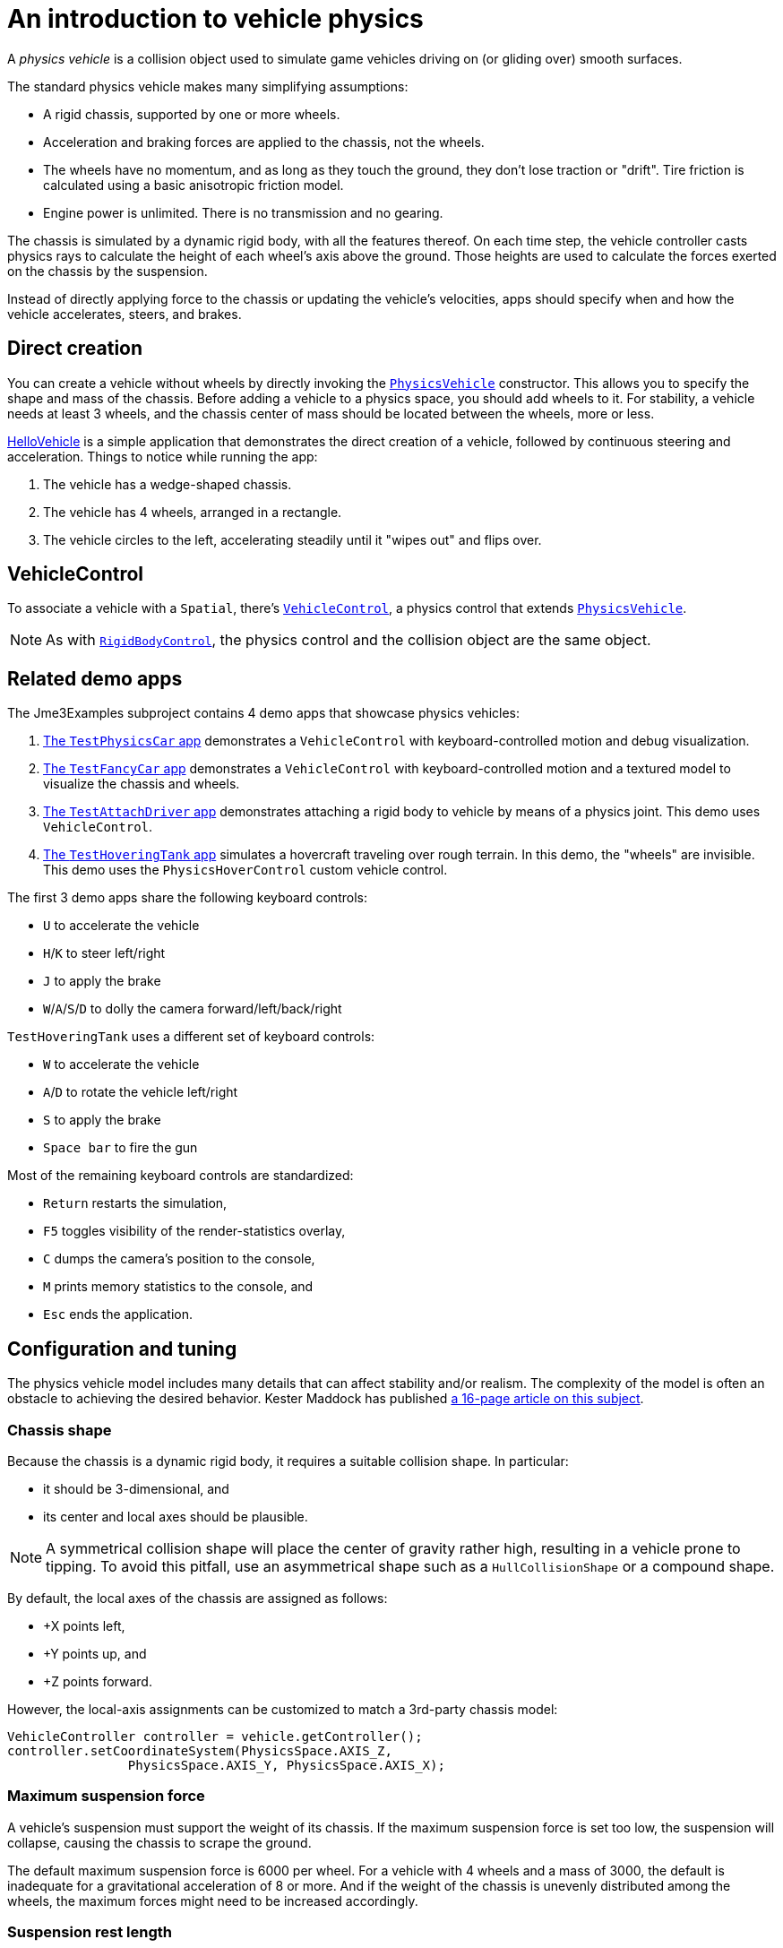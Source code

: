 = An introduction to vehicle physics
:experimental:
:page-pagination:
:url-api: https://stephengold.github.io/Minie/javadoc/master/com/jme3/bullet
:url-jme3test: https://github.com/stephengold/Minie/blob/master/Jme3Examples/src/main/java/jme3test
:url-tutorial: https://github.com/stephengold/Minie/blob/master/MinieExamples/src/main/java/jme3utilities/tutorial

A _physics vehicle_ is a collision object
used to simulate game vehicles driving on (or gliding over) smooth surfaces.

The standard physics vehicle makes many simplifying assumptions:

* A rigid chassis, supported by one or more wheels.
* Acceleration and braking forces are applied to the chassis, not the wheels.
* The wheels have no momentum, and as long as they touch the ground,
  they don't lose traction or "drift".
  Tire friction is calculated using a basic anisotropic friction model.
* Engine power is unlimited. There is no transmission and no gearing.

The chassis is simulated by a dynamic rigid body, with all the features thereof.
On each time step, the vehicle controller casts physics rays
to calculate the height of each wheel's axis above the ground.
Those heights are used to calculate the forces
exerted on the chassis by the suspension.

Instead of directly applying force to the chassis
or updating the vehicle's velocities,
apps should specify when and how the vehicle accelerates, steers, and brakes.

== Direct creation

You can create a vehicle without wheels by directly invoking the
{url-api}/objects/PhysicsVehicle.html[`PhysicsVehicle`] constructor.
This allows you to specify the shape and mass of the chassis.
Before adding a vehicle to a physics space, you should add wheels to it.
For stability, a vehicle needs at least 3 wheels, and the chassis center of mass
should be located between the wheels, more or less.

{url-tutorial}/HelloVehicle.java[HelloVehicle] is a simple
application that demonstrates the direct creation of a vehicle,
followed by continuous steering and acceleration.
Things to notice while running the app:

. The vehicle has a wedge-shaped chassis.
. The vehicle has 4 wheels, arranged in a rectangle.
. The vehicle circles to the left,
  accelerating steadily until it "wipes out" and flips over.

== VehicleControl

To associate a vehicle with a `Spatial`, there's
{url-api}/control/VehicleControl.html[`VehicleControl`],
a physics control that extends
{url-api}/objects/PhysicsVehicle.html[`PhysicsVehicle`].

NOTE: As with {url-api}/control/RigidBodyControl.html[`RigidBodyControl`],
the physics control and the collision object are the same object.

== Related demo apps

The Jme3Examples subproject contains 4 demo apps that showcase physics vehicles:

. {url-jme3test}/bullet/TestPhysicsCar.java[The `TestPhysicsCar` app]
  demonstrates a `VehicleControl` with keyboard-controlled motion
  and debug visualization.
. {url-jme3test}/bullet/TestFancyCar.java[The `TestFancyCar` app]
  demonstrates a `VehicleControl` with keyboard-controlled motion
  and a textured model to visualize the chassis and wheels.
. {url-jme3test}/bullet/TestAttachDriver.java[The `TestAttachDriver` app]
  demonstrates attaching a rigid body to vehicle by means of a physics joint.
  This demo uses `VehicleControl`.
. {url-jme3test}/bullet/TestHoveringTank.java[The `TestHoveringTank` app]
  simulates a hovercraft traveling over rough terrain.
  In this demo, the "wheels" are invisible.
  This demo uses the `PhysicsHoverControl` custom vehicle control.

The first 3 demo apps share the following keyboard controls:

* kbd:[U] to accelerate the vehicle
* kbd:[H]/kbd:[K] to steer left/right
* kbd:[J] to apply the brake
* kbd:[W]/kbd:[A]/kbd:[S]/kbd:[D] to dolly the camera forward/left/back/right

`TestHoveringTank` uses a different set of keyboard controls:

* kbd:[W] to accelerate the vehicle
* kbd:[A]/kbd:[D] to rotate the vehicle left/right
* kbd:[S] to apply the brake
* kbd:[Space bar] to fire the gun

Most of the remaining keyboard controls are standardized:

* kbd:[Return] restarts the simulation,
* kbd:[F5] toggles visibility of the render-statistics overlay,
* kbd:[C] dumps the camera's position to the console,
* kbd:[M] prints memory statistics to the console, and
* kbd:[Esc] ends the application.

== Configuration and tuning

The physics vehicle model includes many details that
can affect stability and/or realism.
The complexity of the model
is often an obstacle to achieving the desired behavior.
Kester Maddock has published
https://docs.google.com/document/d/18edpOwtGgCwNyvakS78jxMajCuezotCU_0iezcwiFQc[a 16-page article on this subject].

=== Chassis shape

Because the chassis is a dynamic rigid body,
it requires a suitable collision shape.
In particular:

* it should be 3-dimensional, and
* its center and local axes should be plausible.

NOTE: A symmetrical collision shape
will place the center of gravity rather high,
resulting in a vehicle prone to tipping.
To avoid this pitfall, use an asymmetrical shape such as a `HullCollisionShape`
or a compound shape.

By default, the local axes of the chassis are assigned as follows:

* +X points left,
* +Y points up, and
* +Z points forward.

However, the local-axis assignments can be customized
to match a 3rd-party chassis model:

[source,java]
----
VehicleController controller = vehicle.getController();
controller.setCoordinateSystem(PhysicsSpace.AXIS_Z,
                PhysicsSpace.AXIS_Y, PhysicsSpace.AXIS_X);
----

=== Maximum suspension force

A vehicle's suspension must support the weight of its chassis.
If the maximum suspension force is set too low, the suspension will collapse,
causing the chassis to scrape the ground.

The default maximum suspension force is 6000 per wheel.
For a vehicle with 4 wheels and a mass of 3000,
the default is inadequate for a gravitational acceleration of 8 or more.
And if the weight of the chassis is unevenly distributed among the wheels,
the maximum forces might need to be increased accordingly.

=== Suspension rest length

_Rest length_ is the length of a spring when no force is applied to it.
If the rest lengths are too large,
the chassis will seem to be jacked up on stilts
and the vehicle will tend to tip, even when not moving.

=== Suspension stiffness

_Stiffness_ is the force exerted by a spring divided by its change in length.
If the suspension is too stiff,
a small bump could cause the vehicle to bounce violently.
If it isn't stiff enough, a large bump could cause the chassis to "bottom out".

=== Suspension damping

Each wheel has 2 suspension damping parameters,
one for expansion and one for compression.
The range of plausible values depends on the suspension stiffness,
according to the formula in the javadoc:

[source,java]
----
damping = 2f * k * FastMath.sqrt(stiffness);
----

where k is the suspension's _damping ratio_:

* k = 0: undamped and bouncy.
* k = 1: critically damped.

Good values of k are between 0.1 and 0.3.

The default damping parameters of 0.83 and 0.88 are suitable for a
chassis with the default stiffness of 5.88 (k=0.171 and 0.181, respectively).
If you override the default stiffness,
you should override the damping parameters as well.

=== Friction slip

The _friction slip_ parameter quantifies how much traction a tire has.
Its effect is most noticable when the vehicle is braking.

Too much traction could cause a vehicle to flip over if it braked hard.
Too little traction would make braking ineffective,
as if the tires were bald or the road were icy.

The default value for friction slip is 10.5 .
The `PhysicsHoverControl` custom control used in `TestHoveringTank` sets the
friction slip to 0.001, making its brakes useless.

=== Roll influence

The _roll-influence factor_ reduces (or magnifies) torques
that tend to cause vehicles to roll over.

The default value of 1 yields realistic behavior.
Reducing this parameter will improve stability, but it's a bit of a hack;
use it only as a last resort.

== Advanced vehicles

For further inspiration, look at
https://jmonkeystore.com/4477514f-a3ae-4d42-b928-d3a62335159f[James Khan's Advanced Vehicles demo]
which includes:

* Pacejka model for tire friction,
* multiple gears including reverse,
* sound effects,
* speedometer display,
* tachometer display, and
* skid marks.

== Summary

* A physics vehicle simulates a game vehicle accelerating, steering, and braking
  on a smooth surface.
* To associate a vehicle with a spatial, use a `VehicleControl`.
* The vehicle model is highly simplified,
  yet its complexity is often an obstacle to achieving the desired behavior.

